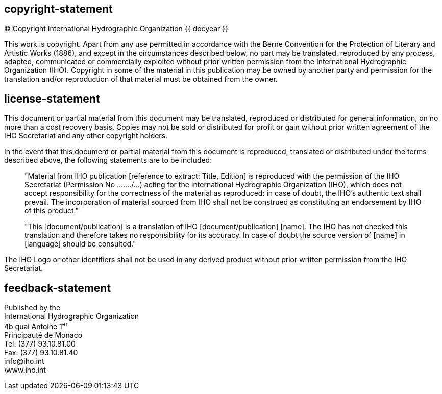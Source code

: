 == copyright-statement
=== {blank}
[align="center"]
© Copyright International Hydrographic Organization {{ docyear }}

This work is copyright. Apart from any use permitted in accordance with the Berne Convention for the Protection of Literary and Artistic Works (1886), and except in the circumstances described below, no part may be translated, reproduced by any process, adapted, communicated or commercially exploited without prior written permission from the International Hydrographic Organization (IHO). Copyright in some of the material in this publication may be owned by another party and permission for the translation and/or reproduction of that material must be obtained from the owner.


== license-statement
=== {blank}
This document or partial material from this document may be translated, reproduced or distributed for general information, on no more than a cost recovery basis. Copies may not be sold or distributed for profit or gain without prior written agreement of the IHO Secretariat and any other copyright holders.

In the event that this document or partial material from this document is reproduced, translated or distributed under the terms described above, the following statements are to be included:

____
"Material from IHO publication [reference to extract: Title, Edition] is reproduced with the permission of the IHO Secretariat (Permission No ……./…) acting for the International Hydrographic Organization (IHO), which does not accept responsibility for the correctness of the material as reproduced: in case of doubt, the IHO’s authentic text shall prevail. The incorporation of material sourced from IHO shall not be construed as constituting an endorsement by IHO of this product."

"This [document/publication] is a translation of IHO [document/publication] [name]. The IHO has not checked this translation and therefore takes no responsibility for its accuracy. In case of doubt the source version of [name] in [language] should be consulted."
____

The IHO Logo or other identifiers shall not be used in any derived product without prior written permission from the IHO Secretariat.

== feedback-statement
Published by the +
International Hydrographic Organization +
4b quai Antoine 1^er^ +
Principauté de Monaco +
Tel: (377) 93.10.81.00 +
Fax: (377) 93.10.81.40 +
\info@iho.int +
\www.iho.int +

